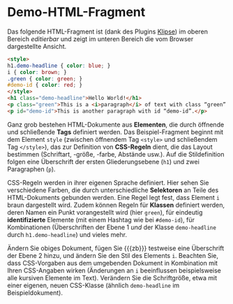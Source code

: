# Local IspellDict: de
#+STARTUP: showeverything
# Copyright (C) 2019 Jens Lechtenbörger
# SPDX-License-Identifier: CC-BY-SA-4.0

#+KEYWORDS: Klipse, HTML, CSS, Stil, Element, Tag, Selektor, Regel, Klasse, Demo,

* Demo-HTML-Fragment
Das folgende HTML-Fragment ist (dank des Plugins
[[https://github.com/viebel/klipse][Klipse]])
im oberen Bereich /editierbar/ und zeigt im unteren Bereich die vom
Browser dargestellte Ansicht.

#+BEGIN_SRC html
<style>
h1.demo-headline { color: blue; }
i { color: brown; }
.green { color: green; }
#demo-id { color: red; }
</style>
<h1 class="demo-headline">Hello World!</h1>
<p class="green">This is a <i>paragraph</i> of text with class “green”.</p>
<p id="demo-id">This is another paragraph with id “demo-id”.</p>
#+END_SRC

Ganz grob bestehen HTML-Dokumente aus *Elementen*, die durch öffnende
und schließende *Tags* definiert werden.  Das Beispiel-Fragment
beginnt mit dem Element ~style~ (zwischen öffnendem Tag ~<style>~ und
schließendem Tag ~</style>~), das zur Definition von *CSS-Regeln*
dient, die das Layout bestimmen (Schriftart, -größe, -farbe, Abstände
usw.).  Auf die Stildefinition folgen eine Überschrift der ersten
Gliederungsebene (~h1~) und zwei Paragraphen (~p~).

CSS-Regeln werden in ihrer eigenen Sprache definiert.  Hier sehen Sie
verschiedene Farben, die durch unterschiedliche *Selektoren* an Teile
des HTML-Dokuments gebunden werden.  Eine Regel legt fest, dass
Element ~i~ braun dargestellt wird.  Zudem können Regeln für *Klassen*
definiert werden, deren Namen ein Punkt vorangestellt wird (hier
~green~), für eindeutig *identifizierte* Elemente (mit einem Hashtag wie bei
~#demo-id~), für Kombinationen (Überschriften der Ebene 1 /und/ der
Klasse ~demo-headline~ durch ~h1.demo-headline~) und vieles mehr.

Ändern Sie obiges Dokument, fügen Sie {{{zb}}} testweise eine
Überschrift der Ebene 2 hinzu, und ändern Sie den Stil des Elements
~i~.  Beachten Sie, dass CSS-Vorgaben aus dem umgebenden Dokument
in Kombination mit Ihren CSS-Angaben wirken (Änderungen an
~i~ beeinflussen beispielsweise alle kursiven Elemente im Text).
Verändern Sie die Schriftgröße, etwa mit einer eigenen, neuen
CSS-Klasse (ähnlich ~demo-headline~ im Beispieldokument).
